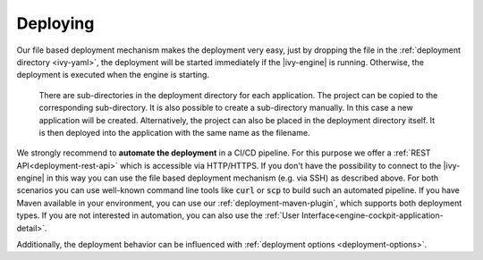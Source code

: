 .. _deployment-deploying:

Deploying
---------
 
Our file based deployment mechanism makes the deployment very easy, just by
dropping the file in the :ref:`deployment directory <ivy-yaml>`, the deployment
will be started immediately if the |ivy-engine| is running. Otherwise, the
deployment is executed when the engine is starting. 

  There are sub-directories in the deployment directory for each application. The
  project can be copied to the corresponding sub-directory. It is also possible
  to create a sub-directory manually. In this case a new application will be
  created. Alternatively, the project can also be placed in the deployment
  directory itself. It is then deployed into the application with the same name
  as the filename.

We strongly recommend to **automate the deployment** in a CI/CD pipeline. For
this purpose we offer a :ref:`REST API<deployment-rest-api>` which is
accessible via HTTP/HTTPS. If you don't have the possibility to connect to the
|ivy-engine| in this way you can use the file based deployment mechanism (e.g.
via SSH) as described above. For both scenarios you can use well-known command
line tools like :code:`curl` or :code:`scp` to build such an automated pipeline.
If you have Maven available in your environment, you can use our
:ref:`deployment-maven-plugin`, which supports both deployment types. If you are
not interested in automation, you can also use the :ref:`User
Interface<engine-cockpit-application-detail>`.

Additionally, the deployment behavior can be influenced with :ref:`deployment
options <deployment-options>`.
